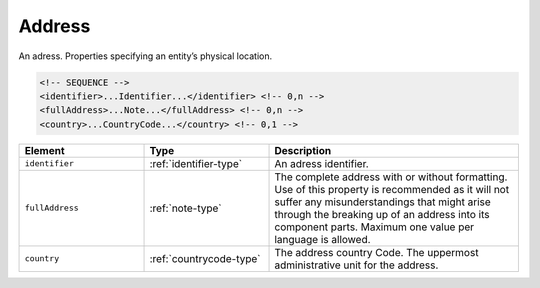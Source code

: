 .. _address-type:

Address
=======

An adress. Properties specifying an entity’s physical location.

.. code-block:: xml

  <!-- SEQUENCE -->
  <identifier>...Identifier...</identifier> <!-- 0,n -->
  <fullAddress>...Note...</fullAddress> <!-- 0,n -->
  <country>...CountryCode...</country> <!-- 0,1 -->

.. list-table::
    :widths: 25 25 50
    :header-rows: 1

    * - Element
      - Type
      - Description
    * - ``identifier``
      - :ref:`identifier-type`
      - An adress identifier.
    * - ``fullAddress``
      - :ref:`note-type`
      - The complete address with or without formatting. Use of this property is recommended as it will not suffer any misunderstandings that might arise through the breaking up of an address into its component parts. Maximum one value per language is allowed.
    * - ``country``
      - :ref:`countrycode-type`
      - The address country Code. The uppermost administrative unit for the address.

